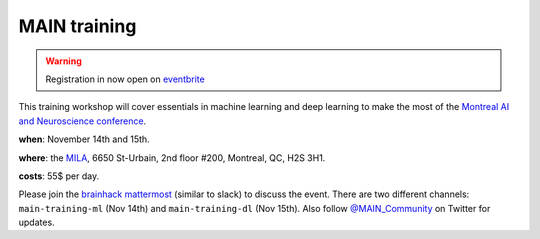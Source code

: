 MAIN training
=============

.. image:: lace_brain.jpg
  :width: 600px

.. warning:: Registration in now open on `eventbrite <https://www.eventbrite.ca/e/main-2019-2-days-training-workshops-14-15-november-2019-tickets-77849862033>`_

This training workshop will cover essentials in machine learning and deep learning to make the most of the `Montreal AI and Neuroscience conference <http://www.crm.umontreal.ca/2019/MAIN2019/index_e.php>`_.

**when**: November 14th and 15th.

**where**: the `MILA <https://mila.quebec/en/mila/>`_, 6650 St-Urbain, 2nd floor #200, Montreal, QC, H2S 3H1.

**costs**: 55$ per day.

Please join the `brainhack mattermost <https://mattermost.brainhack.org>`_ (similar to slack) to discuss the event. There are two different channels: ``main-training-ml`` (Nov 14th) and ``main-training-dl`` (Nov 15th). Also follow `@MAIN_Community <https://twitter.com/MAIN_Community>`_ on Twitter for updates.
